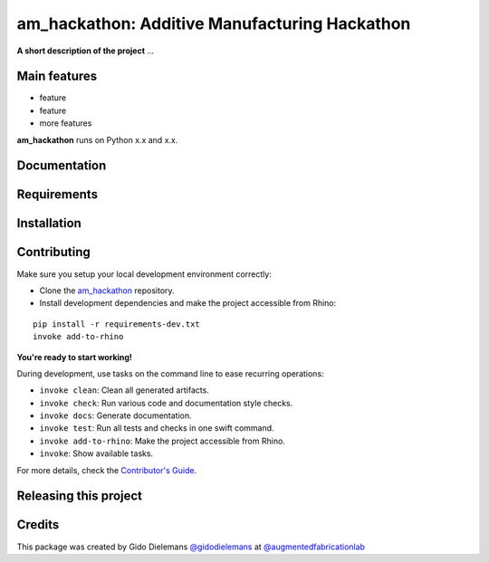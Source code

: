 ============================================================
am_hackathon: Additive Manufacturing Hackathon
============================================================

.. start-badges

.. image:: https://img.shields.io/badge/License-MIT-blue.svg
    :target: https://github.com/augmentedfabricationlab/am_hackathon/blob/master/LICENSE
    :alt: License MIT

.. image:: https://travis-ci.org/augmentedfabricationlab/am_hackathon.svg?branch=master
    :target: https://travis-ci.org/augmentedfabricationlab/am_hackathon
    :alt: Travis CI

.. end-badges

.. Write project description

**A short description of the project** ...


Main features
-------------

* feature
* feature
* more features

**am_hackathon** runs on Python x.x and x.x.


Documentation
-------------

.. Explain how to access documentation: API, examples, etc.

..
.. optional sections:

Requirements
------------

.. Write requirements instructions here


Installation
------------

.. Write installation instructions here


Contributing
------------

Make sure you setup your local development environment correctly:

* Clone the `am_hackathon <https://github.com/augmentedfabricationlab/am_hackathon>`_ repository.
* Install development dependencies and make the project accessible from Rhino:

::

    pip install -r requirements-dev.txt
    invoke add-to-rhino

**You're ready to start working!**

During development, use tasks on the
command line to ease recurring operations:

* ``invoke clean``: Clean all generated artifacts.
* ``invoke check``: Run various code and documentation style checks.
* ``invoke docs``: Generate documentation.
* ``invoke test``: Run all tests and checks in one swift command.
* ``invoke add-to-rhino``: Make the project accessible from Rhino.
* ``invoke``: Show available tasks.

For more details, check the `Contributor's Guide <CONTRIBUTING.rst>`_.


Releasing this project
----------------------

.. Write releasing instructions here


.. end of optional sections
..

Credits
-------------

This package was created by Gido Dielemans `@gidodielemans <https://github.com/gidodielemans>`_ at `@augmentedfabricationlab <https://github.com/augmentedfabricationlab>`_
